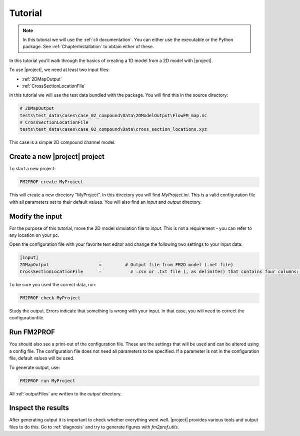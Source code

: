 .. _ChapterQuickstart:

Tutorial 
========

.. note::
    In this tutorial we will use the :ref:`cli documentation`. You can either use the executable or the Python package. See :ref:`ChapterInstallation` to obtain either of these. 

In this tutorial you'll walk through the basics of creating a 1D model from a 2D model with |project|. 

To use |project|, we need at least two input files:

- :ref:`2DMapOutput`
- :ref:`CrossSectionLocationFile`

in this tutorial we will use the test data bundled with the package. You will find this in the source directory:

.. code-block:: text

    # 2DMapOutput
    tests\test_data\cases\case_02_compound\Data\2DModelOutput\FlowFM_map.nc 
    # CrossSectionLocationFile
    tests\test_data\cases\case_02_compound\Data\cross_section_locations.xyz  

This case is a simple 2D compound channel model. 

Create a new |project| project
^^^^^^^^^^^^^^^^^^^^^^^^^^^^^^^^^

To start a new project:

.. code-block:: shell
    
    FM2PROF create MyProject

This will create a new directory "MyProject". In this directory you will find `MyProject.ini`. This is a valid configuration file with all parameters set to their default values. You will also find an `input` and `output` directory.

Modify the input
^^^^^^^^^^^^^^^^^^^^^^^^^^^^^^^^^
For the purpose of this tutorial, move the 2D model simulation file to `input`. This is not a requirement - you can refer to any location on your pc. 

Open the configuration file with your favorite text editor and change the following two settings to your input data:

.. code-block:: text
    
    [input]
    2DMapOutput                   =         # Output file from FM2D model (.net file)
    CrossSectionLocationFile      =           # .csv or .txt file (, as delimiter) that contains four columns: X_coordinate,Y_coordinate,BranchName,Length,Chainage.


To be sure you used the correct data, run:

.. code-block:: shell

    FM2PROF check MyProject

Study the output. Errors indicate that something is wrong with your input. In that case, you will need to correct the configurationfile. 

Run FM2PROF
^^^^^^^^^^^^^^^^^^^^^^^^^^^^^^^^^
You should also see a print-out of the configuration file. These are the settings that will be used and can be altered using a config file. The configuration file does not need all parameters to be specified. If a parameter is not in the configuration file, default values will be used. 

To generate output, use: 

.. code-block:: shell

    FM2PROF run MyProject

All :ref:`outputFiles` are written to the `output` directory. 

Inspect the results
^^^^^^^^^^^^^^^^^^^^^

After generating output it is important to check whether everything went well. |project| provides various tools and output files to do this. Go to :ref:`diagnosis` and try to generate figures with `fm2prof.utils`. 
